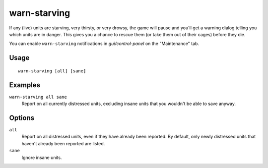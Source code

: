 warn-starving
=============

.. dfhack-tool::
    :summary: Report units that are dangerously hungry, thirsty, or drowsy.
    :tags: fort animals units

If any (live) units are starving, very thirsty, or very drowsy, the game will
pause and you'll get a warning dialog telling you which units are in danger.
This gives you a chance to rescue them (or take them out of their cages) before
they die.

You can enable ``warn-starving`` notifications in `gui/control-panel` on the "Maintenance" tab.

Usage
-----

::

    warn-starving [all] [sane]

Examples
--------

``warn-starving all sane``
    Report on all currently distressed units, excluding insane units that you
    wouldn't be able to save anyway.

Options
-------

``all``
    Report on all distressed units, even if they have already been reported. By
    default, only newly distressed units that haven't already been reported are
    listed.
``sane``
    Ignore insane units.
